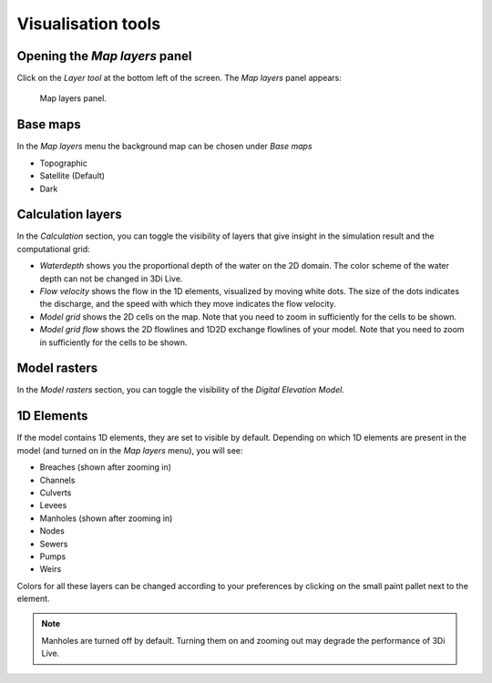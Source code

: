 .. _3di_live_visualisation_tools:

Visualisation tools
===================

.. _layers_menu_guide:

Opening the *Map layers* panel
------------------------------

Click on the *Layer tool* at the bottom left of the screen. The *Map layers* panel appears: 

.. figure:: image/d3.6_layer_tool.png
    :alt: Layer tool.

    Map layers panel.


Base maps
---------

In the *Map layers* menu the background map can be chosen under *Base maps*

- Topographic
- Satellite (Default)
- Dark


.. _visualisation_calculation_layers_3di_live:

Calculation layers
------------------

In the *Calculation* section, you can toggle the visibility of layers that give insight in the simulation result and the computational grid:

- *Waterdepth* shows you the proportional depth of the water on the 2D domain. The color scheme of the water depth can not be changed in 3Di Live.
- *Flow velocity* shows the flow in the 1D elements, visualized by moving white dots. The size of the dots indicates the discharge, and the speed with which they move indicates the flow velocity.
- *Model grid* shows the 2D cells on the map. Note that you need to zoom in sufficiently for the cells to be shown.
- *Model grid flow* shows the 2D flowlines and 1D2D exchange flowlines of your model. Note that you need to zoom in sufficiently for the cells to be shown.


.. _visualisation_model_rasters_3di_live:

Model rasters
-------------

In the *Model rasters* section, you can toggle the visibility of the *Digital Elevation Model*.


1D Elements
-----------
If the model contains 1D elements, they are set to visible by default. Depending on which 1D elements are present in the model (and turned on in the *Map layers* menu), you will see:

- Breaches (shown after zooming in)
- Channels
- Culverts
- Levees
- Manholes (shown after zooming in)
- Nodes
- Sewers
- Pumps
- Weirs

Colors for all these layers can be changed according to your preferences by clicking on the small paint pallet next to the element.

.. note::
    Manholes are turned off by default. Turning them on and zooming out may degrade the performance of 3Di Live.


